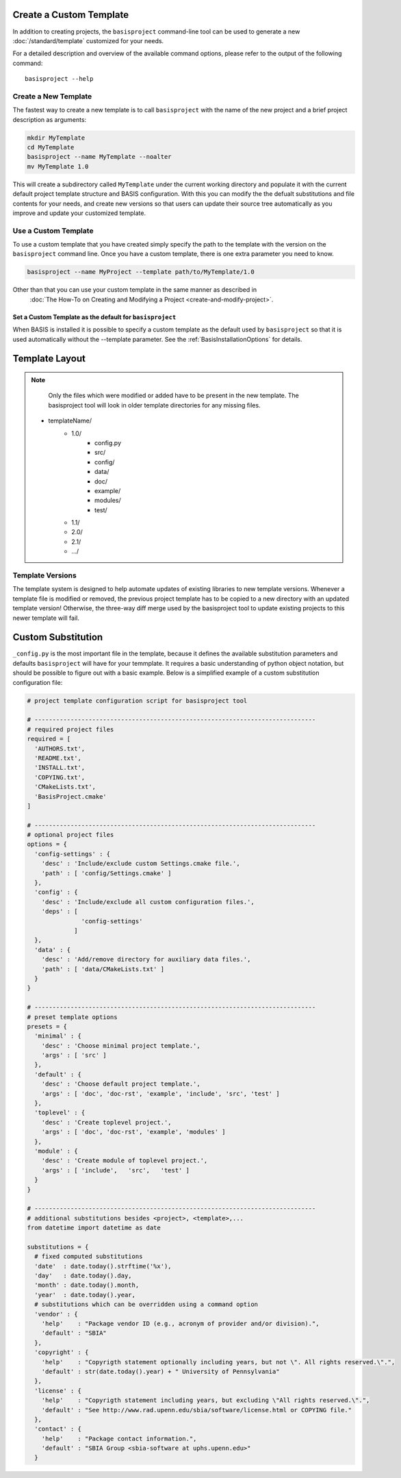 .. meta::
    :description: How to create/modify a project template based on BASIS,
                  a build system and software implementation standard.

========================
Create a Custom Template
========================

In addition to creating projects, the ``basisproject`` command-line tool
can be used to generate a new  :doc:`/standard/template` customized for 
your needs.

For a detailed description and overview of the available command options,
please refer to the output of the following command::

    basisproject --help


.. _HowToCreateATemplate:

Create a New Template
=====================

The fastest way to create a new template is to call ``basisproject`` with the name
of the new project and a brief project description as arguments:

.. code-block:: bash

    mkdir MyTemplate
    cd MyTemplate
    basisproject --name MyTemplate --noalter
    mv MyTemplate 1.0

This will create a subdirectory called ``MyTemplate`` under the current working directory
and populate it with the current default project template structure and BASIS configuration.
With this you can modify the the defualt substitutions and file contents for your needs, and
create new versions so that users can update their source tree automatically as you improve
and update your customized template.


.. _HowToUseATemplate:

Use a Custom Template
=====================

To use a custom template that you have created simply specify the path to the template with the version
on the ``basisproject`` command line. Once you have a custom template, there is one extra parameter you need
to know. 

.. code-block:: bash

    basisproject --name MyProject --template path/to/MyTemplate/1.0
    
    
Other than that you can use your custom template in the same manner as described in
 :doc:`The How-To on Creating and Modifying a Project <create-and-modify-project>`.


Set a Custom Template as the default for ``basisproject``
---------------------------------------------------------

When BASIS is installed it is possible to specify a custom template as the default
used by ``basisproject`` so that it is used automatically without the --template parameter.
See the :ref:`BasisInstallationOptions` for details.

.. _TemplateLayout:

===============
Template Layout
===============



.. note::

      Only the files which were modified or added have to be present in the
      new template. The basisproject tool will look in older template
      directories for any missing files.



 - templateName/
    - 1.0/
        + config.py
        + src/
        + config/
        + data/
        + doc/
        + example/
        + modules/
        + test/
    - 1.1/
    - 2.0/
    - 2.1/
    - .../
    
    
    
Template Versions
=================


The template system is designed to help automate updates of existing libraries to new template versions.
Whenever a template file is modified or removed, the previous project template
has to be copied to a new directory with an updated template version!
Otherwise, the three-way diff merge used by the basisproject tool to update
existing projects to this newer template will fail.

===================
Custom Substitution
===================

``_config.py`` is the most important file in the template, because it defines 
the available substitution parameters and defaults ``basisproject`` will have for your temmplate. 
It requires a basic understanding of python object notation, but should be possible to figure out 
with a basic example. Below is a simplified example of a custom substitution configuration file:


.. code:: python

    # project template configuration script for basisproject tool

    # ------------------------------------------------------------------------------
    # required project files
    required = [
      'AUTHORS.txt',
      'README.txt',
      'INSTALL.txt',
      'COPYING.txt',
      'CMakeLists.txt',
      'BasisProject.cmake'
    ]

    # ------------------------------------------------------------------------------
    # optional project files
    options = {
      'config-settings' : {
        'desc' : 'Include/exclude custom Settings.cmake file.',
        'path' : [ 'config/Settings.cmake' ]
      },
      'config' : {
        'desc' : 'Include/exclude all custom configuration files.',
        'deps' : [
                   'config-settings'
                 ]
      },
      'data' : {
        'desc' : 'Add/remove directory for auxiliary data files.',
        'path' : [ 'data/CMakeLists.txt' ]
      }
    }

    # ------------------------------------------------------------------------------
    # preset template options
    presets = {
      'minimal' : {
        'desc' : 'Choose minimal project template.',
        'args' : [ 'src' ]
      },
      'default' : {
        'desc' : 'Choose default project template.',
        'args' : [ 'doc', 'doc-rst', 'example', 'include', 'src', 'test' ]
      },
      'toplevel' : {
        'desc' : 'Create toplevel project.',
        'args' : [ 'doc', 'doc-rst', 'example', 'modules' ]
      },
      'module' : {
        'desc' : 'Create module of toplevel project.',
        'args' : [ 'include',   'src',   'test' ]
      }
    }

    # ------------------------------------------------------------------------------
    # additional substitutions besides <project>, <template>,...
    from datetime import datetime as date

    substitutions = {
      # fixed computed substitutions
      'date'  : date.today().strftime('%x'),
      'day'   : date.today().day,
      'month' : date.today().month,
      'year'  : date.today().year,
      # substitutions which can be overridden using a command option
      'vendor' : {
        'help'    : "Package vendor ID (e.g., acronym of provider and/or division).",
        'default' : "SBIA"
      },
      'copyright' : {
        'help'    : "Copyrigth statement optionally including years, but not \". All rights reserved.\".",
        'default' : str(date.today().year) + " University of Pennsylvania"
      },
      'license' : {
        'help'    : "Copyrigth statement including years, but excluding \"All rights reserved.\".",
        'default' : "See http://www.rad.upenn.edu/sbia/software/license.html or COPYING file."
      },
      'contact' : {
        'help'    : "Package contact information.",
        'default' : "SBIA Group <sbia-software at uphs.upenn.edu>"
      }
